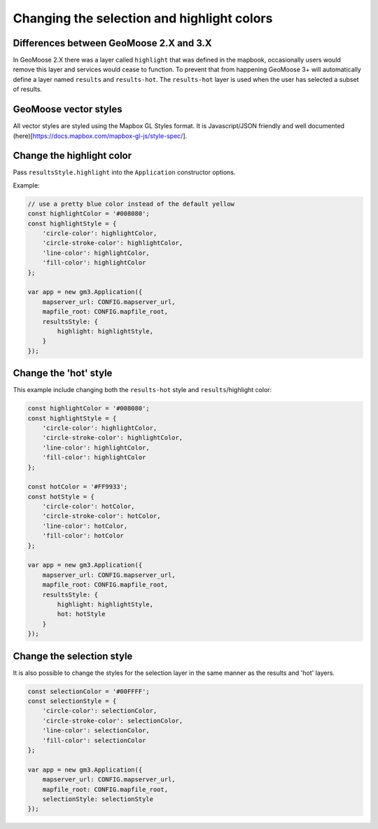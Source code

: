 Changing the selection and highlight colors
===========================================

Differences between GeoMoose 2.X and 3.X
----------------------------------------

In GeoMoose 2.X there was a layer called ``highlight`` that was defined
in the mapbook, occasionally users would remove this layer and services
would cease to function. To prevent that from happening GeoMoose 3+ will
automatically define a layer named ``results`` and ``results-hot``. The
``results-hot`` layer is used when the user has selected a subset of
results.

GeoMoose vector styles
----------------------

All vector styles are styled using the Mapbox GL Styles format. It is
Javascript/JSON friendly and well documented
(here)[https://docs.mapbox.com/mapbox-gl-js/style-spec/].

Change the highlight color
--------------------------

Pass ``resultsStyle.highlight`` into the ``Application`` constructor
options.

Example:

.. code:: javascript


    // use a pretty blue color instead of the default yellow
    const highlightColor = '#008080';
    const highlightStyle = {
        'circle-color': highlightColor,
        'circle-stroke-color': highlightColor,
        'line-color': highlightColor,
        'fill-color': highlightColor
    };

    var app = new gm3.Application({
        mapserver_url: CONFIG.mapserver_url,
        mapfile_root: CONFIG.mapfile_root,
        resultsStyle: {
            highlight: highlightStyle,
        }
    });

Change the 'hot' style
----------------------

This example include changing both the ``results-hot`` style and
``results``/highlight color:

.. code:: javascript

    const highlightColor = '#008080';
    const highlightStyle = {
        'circle-color': highlightColor,
        'circle-stroke-color': highlightColor,
        'line-color': highlightColor,
        'fill-color': highlightColor
    };

    const hotColor = '#FF9933';
    const hotStyle = {
        'circle-color': hotColor,
        'circle-stroke-color': hotColor,
        'line-color': hotColor,
        'fill-color': hotColor
    };

    var app = new gm3.Application({
        mapserver_url: CONFIG.mapserver_url,
        mapfile_root: CONFIG.mapfile_root,
        resultsStyle: {
            highlight: highlightStyle,
            hot: hotStyle
        }
    });

Change the selection style
--------------------------

It is also possible to change the styles for the selection layer in the
same manner as the results and 'hot' layers.

.. code:: javascript

    const selectionColor = '#00FFFF';
    const selectionStyle = {
        'circle-color': selectionColor,
        'circle-stroke-color': selectionColor,
        'line-color': selectionColor,
        'fill-color': selectionColor
    };

    var app = new gm3.Application({
        mapserver_url: CONFIG.mapserver_url,
        mapfile_root: CONFIG.mapfile_root,
        selectionStyle: selectionStyle
    });
